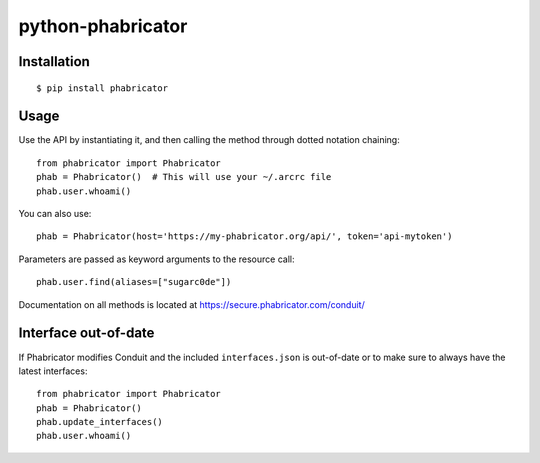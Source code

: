 python-phabricator
==================

.. image:: https://travis-ci.org/disqus/python-phabricator.png?branch=master
    :target: https://travis-ci.org/disqus/python-phabricator

Installation
------------

::

    $ pip install phabricator

Usage
-----

Use the API by instantiating it, and then calling the method through dotted notation chaining::

    from phabricator import Phabricator
    phab = Phabricator()  # This will use your ~/.arcrc file
    phab.user.whoami()

You can also use::

    phab = Phabricator(host='https://my-phabricator.org/api/', token='api-mytoken')
    
Parameters are passed as keyword arguments to the resource call::

    phab.user.find(aliases=["sugarc0de"])

Documentation on all methods is located at https://secure.phabricator.com/conduit/

Interface out-of-date
---------------------

If Phabricator modifies Conduit and the included ``interfaces.json`` is out-of-date or to make sure
to always have the latest interfaces::

    from phabricator import Phabricator
    phab = Phabricator()
    phab.update_interfaces()
    phab.user.whoami()
